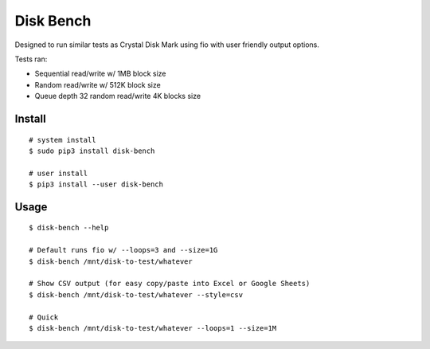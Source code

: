 .. default-role:: code

Disk Bench
##########

Designed to run similar tests as Crystal Disk Mark using fio with user friendly output options.

Tests ran:

* Sequential read/write w/ 1MB block size
* Random read/write w/ 512K block size
* Queue depth 32 random read/write 4K blocks size

Install
=======

::

    # system install
    $ sudo pip3 install disk-bench

    # user install
    $ pip3 install --user disk-bench

Usage
=====

::

    $ disk-bench --help

    # Default runs fio w/ --loops=3 and --size=1G
    $ disk-bench /mnt/disk-to-test/whatever

    # Show CSV output (for easy copy/paste into Excel or Google Sheets)
    $ disk-bench /mnt/disk-to-test/whatever --style=csv

    # Quick
    $ disk-bench /mnt/disk-to-test/whatever --loops=1 --size=1M

